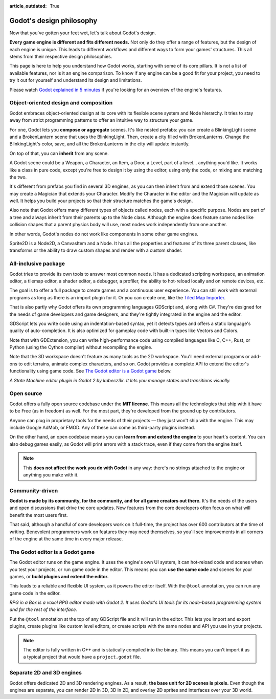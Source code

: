 :article_outdated: True

.. _doc_godot_design_philosophy:

Godot's design philosophy
=========================

Now that you've gotten your feet wet, let's talk about Godot's design.

**Every game engine is different and fits different needs.**
Not only do they offer a range of features, but the design of each engine
is unique. This leads to different workflows and different ways to form
your games' structures. This all stems from their respective design philosophies.

This page is here to help you understand how Godot works, starting
with some of its core pillars. It is not a list of available features, nor
is it an engine comparison. To know if any engine can be a good fit for
your project, you need to try it out for yourself and
understand its design and limitations.

Please watch
`Godot explained in 5 minutes <https://www.youtube.com/watch?v=KjX5llYZ5eQ>`_
if you're looking for an overview of the engine's features.

Object-oriented design and composition
--------------------------------------

Godot embraces object-oriented design at its core with its flexible
scene system and Node hierarchy. It tries to stay away from strict
programming patterns to offer an intuitive way to structure your game.

For one, Godot lets you **compose or aggregate** scenes.
It's like nested prefabs: you can create a BlinkingLight scene and
a BrokenLantern scene that uses the BlinkingLight.
Then, create a city filled with BrokenLanterns.
Change the BlinkingLight's color, save, and all the
BrokenLanterns in the city will update instantly.

On top of that, you can **inherit** from any scene.

A Godot scene could be a Weapon, a Character, an Item, a Door, a Level,
part of a level… anything you'd like. It works like a class in pure code,
except you're free to design it by using the editor, using only the
code, or mixing and matching the two.

It's different from prefabs you find in several 3D engines, as you can
then inherit from and extend those scenes. You may create a Magician
that extends your Character. Modify the Character in the editor and the Magician
will update as well. It helps you build your projects so that their
structure matches the game's design.

|image0|

Also note that Godot offers many different types of objects called
nodes, each with a specific purpose. Nodes are part of a tree and always
inherit from their parents up to the Node class. Although the engine
does feature some nodes like collision shapes that a parent physics
body will use, most nodes work independently from one another.

In other words, Godot's nodes do not work like components in some
other game engines.

|image1|

Sprite2D is a Node2D, a CanvasItem and a Node. It has all the properties
and features of its three parent classes, like transforms or the ability
to draw custom shapes and render with a custom shader.

All-inclusive package
---------------------

Godot tries to provide its own tools to answer most common
needs. It has a dedicated scripting workspace, an animation editor, a
tilemap editor, a shader editor, a debugger, a profiler,
the ability to hot-reload locally and on remote devices, etc.

|image2|

The goal is to offer a full package to create games and a continuous
user experience. You can still work with external programs as long as
there is an import plugin for it. Or you can create one, like the `Tiled
Map Importer <https://github.com/vnen/godot-tiled-importer>`__.

That is also partly why Godot offers its own programming languages
GDScript and, along with C#. They're designed for the needs
of game developers and game designers, and they're tightly integrated in
the engine and the editor.

GDScript lets you write code using an indentation-based syntax,
yet it detects types and offers a static language's quality of auto-completion.
It is also optimized for gameplay code with built-in types like Vectors and Colors.

Note that with GDExtension, you can write high-performance code using compiled
languages like C, C++, Rust, or Python (using the Cython compiler)
without recompiling the engine.

Note that the 3D workspace doesn't feature as many tools as the 2D workspace.
You'll need external programs or add-ons to edit terrains, animate complex characters, and so on.
Godot provides a complete API to extend the editor's functionality using
game code. See `The Godot editor is a Godot game`_ below.

|image4|

*A State Machine editor plugin in Godot 2 by kubecz3k. It lets you
manage states and transitions visually.*

Open source
-----------

Godot offers a fully open source codebase under the **MIT license**.
This means all the technologies that ship with it have to be Free
(as in freedom) as well.
For the most part, they're developed from the ground up by contributors.

Anyone can plug in proprietary tools for the needs of their projects —
they just won't ship with the engine. This may include Google AdMob,
or FMOD. Any of these can come as
third-party plugins instead.

On the other hand, an open codebase means you can **learn from and extend
the engine** to your heart's content. You can also debug games easily,
as Godot will print errors with a stack trace, even if they come from the engine itself.

.. note::

   This **does not affect the work you do with Godot** in any way: there's
   no strings attached to the engine or anything you make with it.

Community-driven
----------------

**Godot is made by its community, for the community, and for all game
creators out there.** It's the needs of the users and open discussions
that drive the core updates. New features from the core developers often
focus on what will benefit the most users first.

That said, although a handful of core developers work on it full-time,
the project has over 600 contributors at the time of writing. Benevolent
programmers work on features they may need themselves, so you'll see
improvements in all corners of the engine at the same time in every
major release.

The Godot editor is a Godot game
--------------------------------

The Godot editor runs on the game engine. It uses the engine's own UI
system, it can hot-reload code and scenes when you test your projects,
or run game code in the editor. This means you can **use the same code**
and scenes for your games, or **build plugins and extend the editor.**

This leads to a reliable and flexible UI system, as it powers the editor
itself. With the ``@tool`` annotation, you can run any game code in the editor.

|image5|

*RPG in a Box is a voxel RPG editor made with Godot 2. It uses Godot's
UI tools for its node-based programming system and for the rest of the
interface.*

Put the ``@tool`` annotation at the top of any GDScript file and it will run
in the editor. This lets you import and export plugins, create plugins
like custom level editors, or create scripts with the same nodes and API
you use in your projects.

.. note::

   The editor is fully written in C++ and is statically compiled into the
   binary. This means you can't import it as a typical project that would have a
   ``project.godot`` file.

Separate 2D and 3D engines
--------------------------

Godot offers dedicated 2D and 3D rendering engines. As a result, **the
base unit for 2D scenes is pixels.** Even though the engines are
separate, you can render 2D in 3D, 3D in 2D, and overlay 2D sprites and
interfaces over your 3D world.

.. |image0| image:: img/engine_design_01.png
.. |image1| image:: img/engine_design_02.png
.. |image2| image:: img/engine_design_03.png
.. |image4| image:: img/engine_design_fsm_plugin.png
.. |image5| image:: img/engine_design_rpg_in_a_box.png
